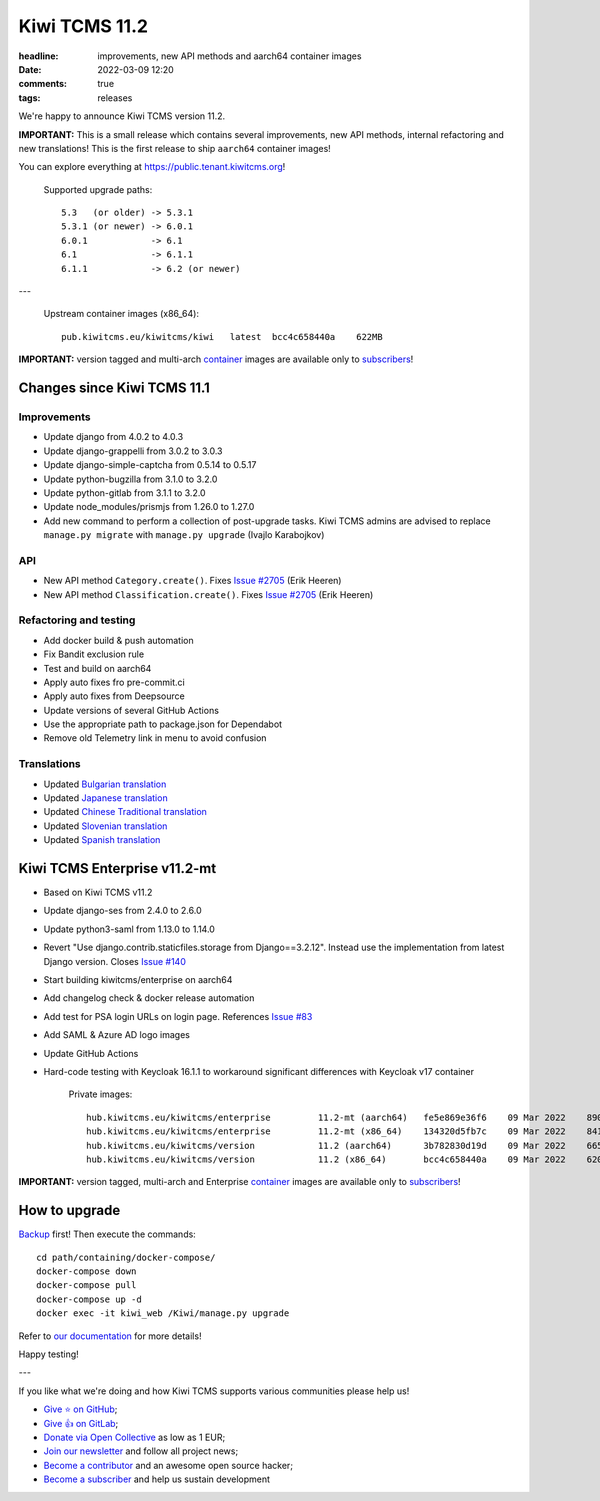 Kiwi TCMS 11.2
##############

:headline: improvements, new API methods and aarch64 container images
:date: 2022-03-09 12:20
:comments: true
:tags: releases


We're happy to announce Kiwi TCMS version 11.2.

**IMPORTANT:**
This is a small release which contains several improvements, new API methods,
internal refactoring and new translations! This is the first release to ship
``aarch64`` container images!

You can explore everything at
`https://public.tenant.kiwitcms.org <https://public.tenant.kiwitcms.org/>`_!


    Supported upgrade paths::
    
        5.3   (or older) -> 5.3.1
        5.3.1 (or newer) -> 6.0.1
        6.0.1            -> 6.1
        6.1              -> 6.1.1
        6.1.1            -> 6.2 (or newer)

---

    Upstream container images (x86_64)::
    
        pub.kiwitcms.eu/kiwitcms/kiwi   latest  bcc4c658440a    622MB

**IMPORTANT:** version tagged and multi-arch
`container <{filename}pages/containers.markdown>`_ images are available only to
`subscribers </#subscriptions>`_!


Changes since Kiwi TCMS 11.1
----------------------------


Improvements
~~~~~~~~~~~~

- Update django from 4.0.2 to 4.0.3
- Update django-grappelli from 3.0.2 to 3.0.3
- Update django-simple-captcha from 0.5.14 to 0.5.17
- Update python-bugzilla from 3.1.0 to 3.2.0
- Update python-gitlab from 3.1.1 to 3.2.0
- Update node_modules/prismjs from 1.26.0 to 1.27.0
- Add new command to perform a collection of post-upgrade tasks.
  Kiwi TCMS admins are advised to replace
  ``manage.py migrate`` with ``manage.py upgrade`` (Ivajlo Karabojkov)


API
~~~

- New API method ``Category.create()``. Fixes
  `Issue #2705 <https://github.com/kiwitcms/Kiwi/issues/2705>`_ (Erik Heeren)
- New API method ``Classification.create()``. Fixes
  `Issue #2705 <https://github.com/kiwitcms/Kiwi/issues/2705>`_ (Erik Heeren)


Refactoring and testing
~~~~~~~~~~~~~~~~~~~~~~~

- Add docker build & push automation
- Fix Bandit exclusion rule
- Test and build on aarch64
- Apply auto fixes fro pre-commit.ci
- Apply auto fixes from Deepsource
- Update versions of several GitHub Actions
- Use the appropriate path to package.json for Dependabot
- Remove old Telemetry link in menu to avoid confusion


Translations
~~~~~~~~~~~~

- Updated `Bulgarian translation <https://crowdin.com/project/kiwitcms/bg#>`_
- Updated `Japanese translation <https://crowdin.com/project/kiwitcms/ja#>`_
- Updated `Chinese Traditional translation <https://crowdin.com/project/kiwitcms/zh-TW#>`_
- Updated `Slovenian translation <https://crowdin.com/project/kiwitcms/sl#>`_
- Updated `Spanish translation <https://crowdin.com/project/kiwitcms/es-ES#>`_


Kiwi TCMS Enterprise v11.2-mt
-----------------------------

- Based on Kiwi TCMS v11.2
- Update django-ses from 2.4.0 to 2.6.0
- Update python3-saml from 1.13.0 to 1.14.0
- Revert "Use django.contrib.staticfiles.storage from Django==3.2.12".
  Instead use the implementation from latest Django version. Closes
  `Issue #140 <https://github.com/kiwitcms/enterprise/issues/140>`_
- Start building kiwitcms/enterprise on aarch64
- Add changelog check & docker release automation
- Add test for PSA login URLs on login page. References
  `Issue #83 <https://github.com/kiwitcms/enterprise/issues/83>`_
- Add SAML & Azure AD logo images
- Update GitHub Actions
- Hard-code testing with Keycloak 16.1.1 to workaround significant differences
  with Keycloak v17 container

    Private images::

        hub.kiwitcms.eu/kiwitcms/enterprise         11.2-mt (aarch64)   fe5e869e36f6    09 Mar 2022    890MB
        hub.kiwitcms.eu/kiwitcms/enterprise         11.2-mt (x86_64)    134320d5fb7c    09 Mar 2022    841MB
        hub.kiwitcms.eu/kiwitcms/version            11.2 (aarch64)      3b782830d19d    09 Mar 2022    665MB
        hub.kiwitcms.eu/kiwitcms/version            11.2 (x86_64)       bcc4c658440a    09 Mar 2022    620MB


**IMPORTANT:** version tagged, multi-arch and Enterprise
`container <{filename}pages/containers.markdown>`_ images are available only to
`subscribers </#subscriptions>`_!


How to upgrade
---------------

`Backup <{filename}2018-07-30-docker-backup.markdown>`_ first!
Then execute the commands::

    cd path/containing/docker-compose/
    docker-compose down
    docker-compose pull
    docker-compose up -d
    docker exec -it kiwi_web /Kiwi/manage.py upgrade

Refer to
`our documentation <https://kiwitcms.readthedocs.io/en/latest/installing_docker.html#upgrading>`_
for more details!

Happy testing!

---

If you like what we're doing and how Kiwi TCMS supports various communities
please help us!

- `Give ⭐ on GitHub <https://github.com/kiwitcms/Kiwi/stargazers>`_;
- `Give 👍 on GitLab <https://gitlab.com/gitlab-org/gitlab/-/issues/334558>`_;
- `Donate via Open Collective <https://opencollective.com/kiwitcms/donate>`_ as low as 1 EUR;
- `Join our newsletter <https://kiwitcms.us17.list-manage.com/subscribe/post?u=9b57a21155a3b7c655ae8f922&id=c970a37581>`_
  and follow all project news;
- `Become a contributor <https://kiwitcms.readthedocs.io/en/latest/contribution.html>`_
  and an awesome open source hacker;
- `Become a subscriber </#subscriptions>`_ and help us sustain development
